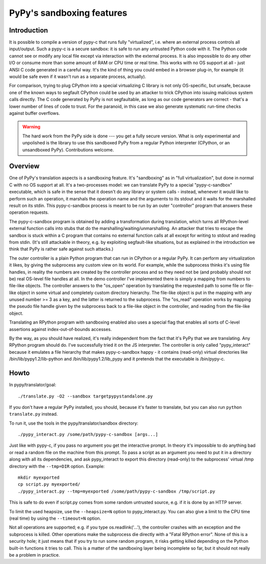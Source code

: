 PyPy's sandboxing features
==========================

Introduction
------------

It is possible to compile a version of pypy-c that runs
fully "virtualized", i.e. where an external process controls all
input/output.  Such a pypy-c is a secure sandbox: it is safe to run
any untrusted Python code with it.  The Python code cannot see or
modify any local file except via interaction with the external
process.  It is also impossible to do any other I/O or consume more
than some amount of RAM or CPU time or real time.  This works with no
OS support at all - just ANSI C code generated in a careful way.  It's
the kind of thing you could embed in a browser plug-in, for example
(it would be safe even if it wasn't run as a separate process,
actually).

For comparison, trying to plug CPython into a special virtualizing C
library is not only OS-specific, but unsafe, because one of the known
ways to segfault CPython could be used by an attacker to trick CPython
into issuing malicious system calls directly.  The C code generated by
PyPy is not segfaultable, as long as our code generators are correct -
that's a lower number of lines of code to trust.  For the paranoid, in
this case we also generate systematic run-time checks against buffer
overflows.

.. warning::
  
  The hard work from the PyPy side is done --- you get a fully secure
  version.  What is only experimental and unpolished is the library to
  use this sandboxed PyPy from a regular Python interpreter (CPython, or
  an unsandboxed PyPy).  Contributions welcome.


Overview
--------

One of PyPy's translation aspects is a sandboxing feature. It's "sandboxing" as
in "full virtualization", but done in normal C with no OS support at all.  It's
a two-processes model: we can translate PyPy to a special "pypy-c-sandbox"
executable, which is safe in the sense that it doesn't do any library or 
system calls - instead, whenever it would like to perform such an operation, it
marshals the operation name and the arguments to its stdout and it waits for
the marshalled result on its stdin.  This pypy-c-sandbox process is meant to be
run by an outer "controller" program that answers these operation requests.

The pypy-c-sandbox program is obtained by adding a transformation during
translation, which turns all RPython-level external function calls into
stubs that do the marshalling/waiting/unmarshalling.  An attacker that
tries to escape the sandbox is stuck within a C program that contains no
external function calls at all except for writing to stdout and reading from
stdin.  (It's still attackable in theory, e.g. by exploiting segfault-like
situations, but as explained in the introduction we think that PyPy is
rather safe against such attacks.)

The outer controller is a plain Python program that can run in CPython
or a regular PyPy.  It can perform any virtualization it likes, by
giving the subprocess any custom view on its world.  For example, while
the subprocess thinks it's using file handles, in reality the numbers
are created by the controller process and so they need not be (and
probably should not be) real OS-level file handles at all.  In the demo
controller I've implemented there is simply a mapping from numbers to
file-like objects.  The controller answers to the "os_open" operation by
translating the requested path to some file or file-like object in some
virtual and completely custom directory hierarchy.  The file-like object
is put in the mapping with any unused number >= 3 as a key, and the
latter is returned to the subprocess.  The "os_read" operation works by
mapping the pseudo file handle given by the subprocess back to a
file-like object in the controller, and reading from the file-like
object.

Translating an RPython program with sandboxing enabled also uses a special flag
that enables all sorts of C-level assertions against index-out-of-bounds
accesses.

By the way, as you should have realized, it's really independent from
the fact that it's PyPy that we are translating.  Any RPython program
should do.  I've successfully tried it on the JS interpreter.  The
controller is only called "pypy_interact" because it emulates a file
hierarchy that makes pypy-c-sandbox happy - it contains (read-only)
virtual directories like /bin/lib/pypy1.2/lib-python and
/bin/lib/pypy1.2/lib_pypy and it
pretends that the executable is /bin/pypy-c.

Howto
-----


In pypy/translator/goal::

   ./translate.py -O2 --sandbox targetpypystandalone.py

If you don't have a regular PyPy installed, you should, because it's
faster to translate, but you can also run ``python translate.py`` instead.


To run it, use the tools in the pypy/translator/sandbox directory::

   ./pypy_interact.py /some/path/pypy-c-sandbox [args...]

Just like with pypy-c, if you pass no argument you get the interactive
prompt.  In theory it's impossible to do anything bad or read a random
file on the machine from this prompt. To pass a script as an argument you need
to put it in a directory along with all its dependencies, and ask
pypy_interact to export this directory (read-only) to the subprocess'
virtual /tmp directory with the ``--tmp=DIR`` option.  Example::

   mkdir myexported
   cp script.py myexported/
   ./pypy_interact.py --tmp=myexported /some/path/pypy-c-sandbox /tmp/script.py

This is safe to do even if script.py comes from some random
untrusted source, e.g. if it is done by an HTTP server.

To limit the used heapsize, use the ``--heapsize=N`` option to
pypy_interact.py. You can also give a limit to the CPU time (real time) by
using the ``--timeout=N`` option.

Not all operations are supported; e.g. if you type os.readlink('...'),
the controller crashes with an exception and the subprocess is killed.
Other operations make the subprocess die directly with a "Fatal RPython
error".  None of this is a security hole; it just means that if you try
to run some random program, it risks getting killed depending on the
Python built-in functions it tries to call.  This is a matter of the
sandboxing layer being incomplete so far, but it should not really be
a problem in practice.

